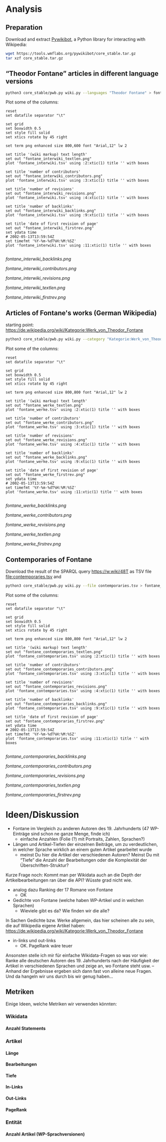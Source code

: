 #+TITLE:
#+AUTHOR: 
#+EMAIL: 
#+LANGUAGE: en
#+OPTIONS: toc:nil ':t H:5
#+STARTUP: hidestars overview
#+LaTeX_CLASS: scrartcl
#+LaTeX_CLASS_OPTIONS: [a4paper,11pt]

* Analysis
** Preparation

Download and extract [[https://www.mediawiki.org/wiki/Manual:Pywikibot/en][Pywikibot]], a Python library for interacting with Wikipedia:

#+BEGIN_SRC sh
  wget https://tools.wmflabs.org/pywikibot/core_stable.tar.gz
  tar xzf core_stable.tar.gz
#+END_SRC

** "Theodor Fontane" articles in different language versions

#+BEGIN_SRC sh
  python3 core_stable/pwb.py wiki.py --languages "Theodor Fontane" > fontane_interwiki.tsv
#+END_SRC

Plot some of the columns:

#+BEGIN_SRC gnuplot :results silent
reset
set datafile separator "\t"

set grid
set boxwidth 0.5
set style fill solid
set xtics rotate by 45 right

set term png enhanced size 800,600 font "Arial,12" lw 2

set title '(wiki markup) text length'
set out "fontane_interwiki_textlen.png"
plot 'fontane_interwiki.tsv' using :2:xtic(1) title '' with boxes

set title 'number of contributors'
set out "fontane_interwiki_contributors.png"
plot 'fontane_interwiki.tsv' using :3:xtic(1) title '' with boxes

set title 'number of revisions'
set out "fontane_interwiki_revisions.png"
plot 'fontane_interwiki.tsv' using :4:xtic(1) title '' with boxes

set title 'number of backlinks'
set out "fontane_interwiki_backlinks.png"
plot 'fontane_interwiki.tsv' using :9:xtic(1) title '' with boxes

set title 'date of first revision of page'
set out "fontane_interwiki_firstrev.png"
set ydata time
# 2002-05-13T13:59:54Z
set timefmt '%Y-%m-%dT%H:%M:%SZ'
plot 'fontane_interwiki.tsv' using :11:xtic(1) title '' with boxes

#+END_SRC

[[fontane_interwiki_backlinks.png]]

[[fontane_interwiki_contributors.png]]

[[fontane_interwiki_revisions.png]]

[[fontane_interwiki_textlen.png]]

[[fontane_interwiki_firstrev.png]]

** Articles of Fontane's works (German Wikipedia)

starting point: https://de.wikipedia.org/wiki/Kategorie:Werk_von_Theodor_Fontane

#+BEGIN_SRC sh
  python3 core_stable/pwb.py wiki.py --category "Kategorie:Werk_von_Theodor_Fontane" > fontane_werke.tsv
#+END_SRC

Plot some of the columns:

#+BEGIN_SRC gnuplot :results silent
  reset
  set datafile separator "\t"

  set grid
  set boxwidth 0.5
  set style fill solid
  set xtics rotate by 45 right

  set term png enhanced size 800,800 font "Arial,12" lw 2

  set title '(wiki markup) text length'
  set out "fontane_werke_textlen.png"
  plot 'fontane_werke.tsv' using :2:xtic(1) title '' with boxes

  set title 'number of contributors'
  set out "fontane_werke_contributors.png"
  plot 'fontane_werke.tsv' using :3:xtic(1) title '' with boxes

  set title 'number of revisions'
  set out "fontane_werke_revisions.png"
  plot 'fontane_werke.tsv' using :4:xtic(1) title '' with boxes

  set title 'number of backlinks'
  set out "fontane_werke_backlinks.png"
  plot 'fontane_werke.tsv' using :9:xtic(1) title '' with boxes

  set title 'date of first revision of page'
  set out "fontane_werke_firstrev.png"
  set ydata time
  # 2002-05-13T13:59:54Z
  set timefmt '%Y-%m-%dT%H:%M:%SZ'
  plot 'fontane_werke.tsv' using :11:xtic(1) title '' with boxes

#+END_SRC

[[fontane_werke_backlinks.png]]

[[fontane_werke_contributors.png]]

[[fontane_werke_revisions.png]]

[[fontane_werke_textlen.png]]

[[fontane_werke_firstrev.png]]

** Contemporaries of Fontane

Download the result of the SPARQL query https://w.wiki/48T as TSV file
file:contemporaries.tsv and 

#+BEGIN_SRC sh
  python3 core_stable/pwb.py wiki.py --file contemporaries.tsv > fontane_contemporaries.tsv
#+END_SRC

Plot some of the columns:

#+BEGIN_SRC gnuplot :results silent
  reset
  set datafile separator "\t"

  set grid
  set boxwidth 0.5
  set style fill solid
  set xtics rotate by 45 right

  set term png enhanced size 800,800 font "Arial,12" lw 2

  set title '(wiki markup) text length'
  set out "fontane_contemporaries_textlen.png"
  plot 'fontane_contemporaries.tsv' using :2:xtic(1) title '' with boxes

  set title 'number of contributors'
  set out "fontane_contemporaries_contributors.png"
  plot 'fontane_contemporaries.tsv' using :3:xtic(1) title '' with boxes

  set title 'number of revisions'
  set out "fontane_contemporaries_revisions.png"
  plot 'fontane_contemporaries.tsv' using :4:xtic(1) title '' with boxes

  set title 'number of backlinks'
  set out "fontane_contemporaries_backlinks.png"
  plot 'fontane_contemporaries.tsv' using :9:xtic(1) title '' with boxes

  set title 'date of first revision of page'
  set out "fontane_contemporaries_firstrev.png"
  set ydata time
  # 2002-05-13T13:59:54Z
  set timefmt '%Y-%m-%dT%H:%M:%SZ'
  plot 'fontane_contemporaries.tsv' using :11:xtic(1) title '' with boxes

#+END_SRC

[[fontane_contemporaries_backlinks.png]]

[[fontane_contemporaries_contributors.png]]

[[fontane_contemporaries_revisions.png]]

[[fontane_contemporaries_textlen.png]]

[[fontane_contemporaries_firstrev.png]]

* Ideen/Diskussion

- Fontane im Vergleich zu anderen Autoren des 19. Jahrhunderts (47
  WP-Einträge sind schon ne ganze Menge, finde ich)
  - einfache Anzahlen (Folie (?) mit Portraits, Zahlen, Sprachen?)

- Längen und Artikel-Tiefen der einzelnen Beiträge, um zu
  verdeutlichen, in welcher Sprache wirklich an einem guten Artikel
  gearbeitet wurde
  - meinst Du hier die Artikel der verschiedenen Autoren? Meinst Du
    mit "Tiefe" die Anzahl der Bearbeitungen oder die Komplexität der
    Überschriften-Struktur?

Kurze Frage noch: Kommt man per Wikidata auch an die Depth der
Artikelbearbeitungen ran über die API? Wüsste grad nicht wie.

- analog dazu Ranking der 17 Romane von Fontane
  - OK

- Gedichte von Fontane (welche haben WP-Artikel und in welchen
  Sprachen)
  - Wieviele gibt es da? Wie finden wir die alle?


In Sachen Gedichte bzw. Werke allgemein, das hier scheinen alle zu sein,
die auf Wikipedia eigene Artikel haben:
https://de.wikipedia.org/wiki/Kategorie:Werk_von_Theodor_Fontane


- in-links und out-links
  - OK. PageRank wäre teuer

Ansonsten stelle ich mir für einfache Wikidata-Fragen so was vor wie:
Ranke alle deutschen Autoren des 19. Jahrhunderts nach der Häufigkeit
der Artikel in verschiedenen Sprachen und zeige an, wo Fontane steht
usw. – Anhand der Ergebnisse ergeben sich dann fast von alleine neue
Fragen. Und da hangeln wir uns durch bis wir genug haben…

** Metriken
 Einige Ideen, welche Metriken wir verwenden könnten:
*** Wikidata
**** Anzahl Statements
*** Artikel
**** Länge
**** Bearbeitungen
**** Tiefe
**** In-Links
**** Out-Links
**** PageRank
*** Entität
**** Anzahl Artikel (WP-Sprachversionen)

